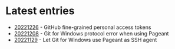 * Latest entries

- [[file:2022/12/20221226.org][20221226]] - GitHub fine-grained personal access tokens
- [[file:2022/12/20221208.org][20221208]] - Git for Windows protocol error when using Pageant
- [[file:2022/11/20221129.org][20221129]] - Let Git for Windows use Pageant as SSH agent
